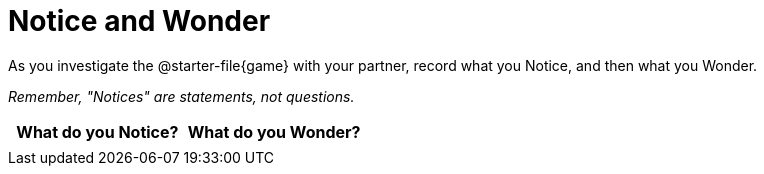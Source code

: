 = Notice and Wonder

As you investigate the @starter-file{game} with your partner, record what you Notice, and then what you Wonder.

_Remember, "Notices" are statements, not questions._

[.FillVerticalSpace, cols="^1a,^1a",options="header"]
|===
| What do you Notice?	| What do you Wonder?
|						|
|===
